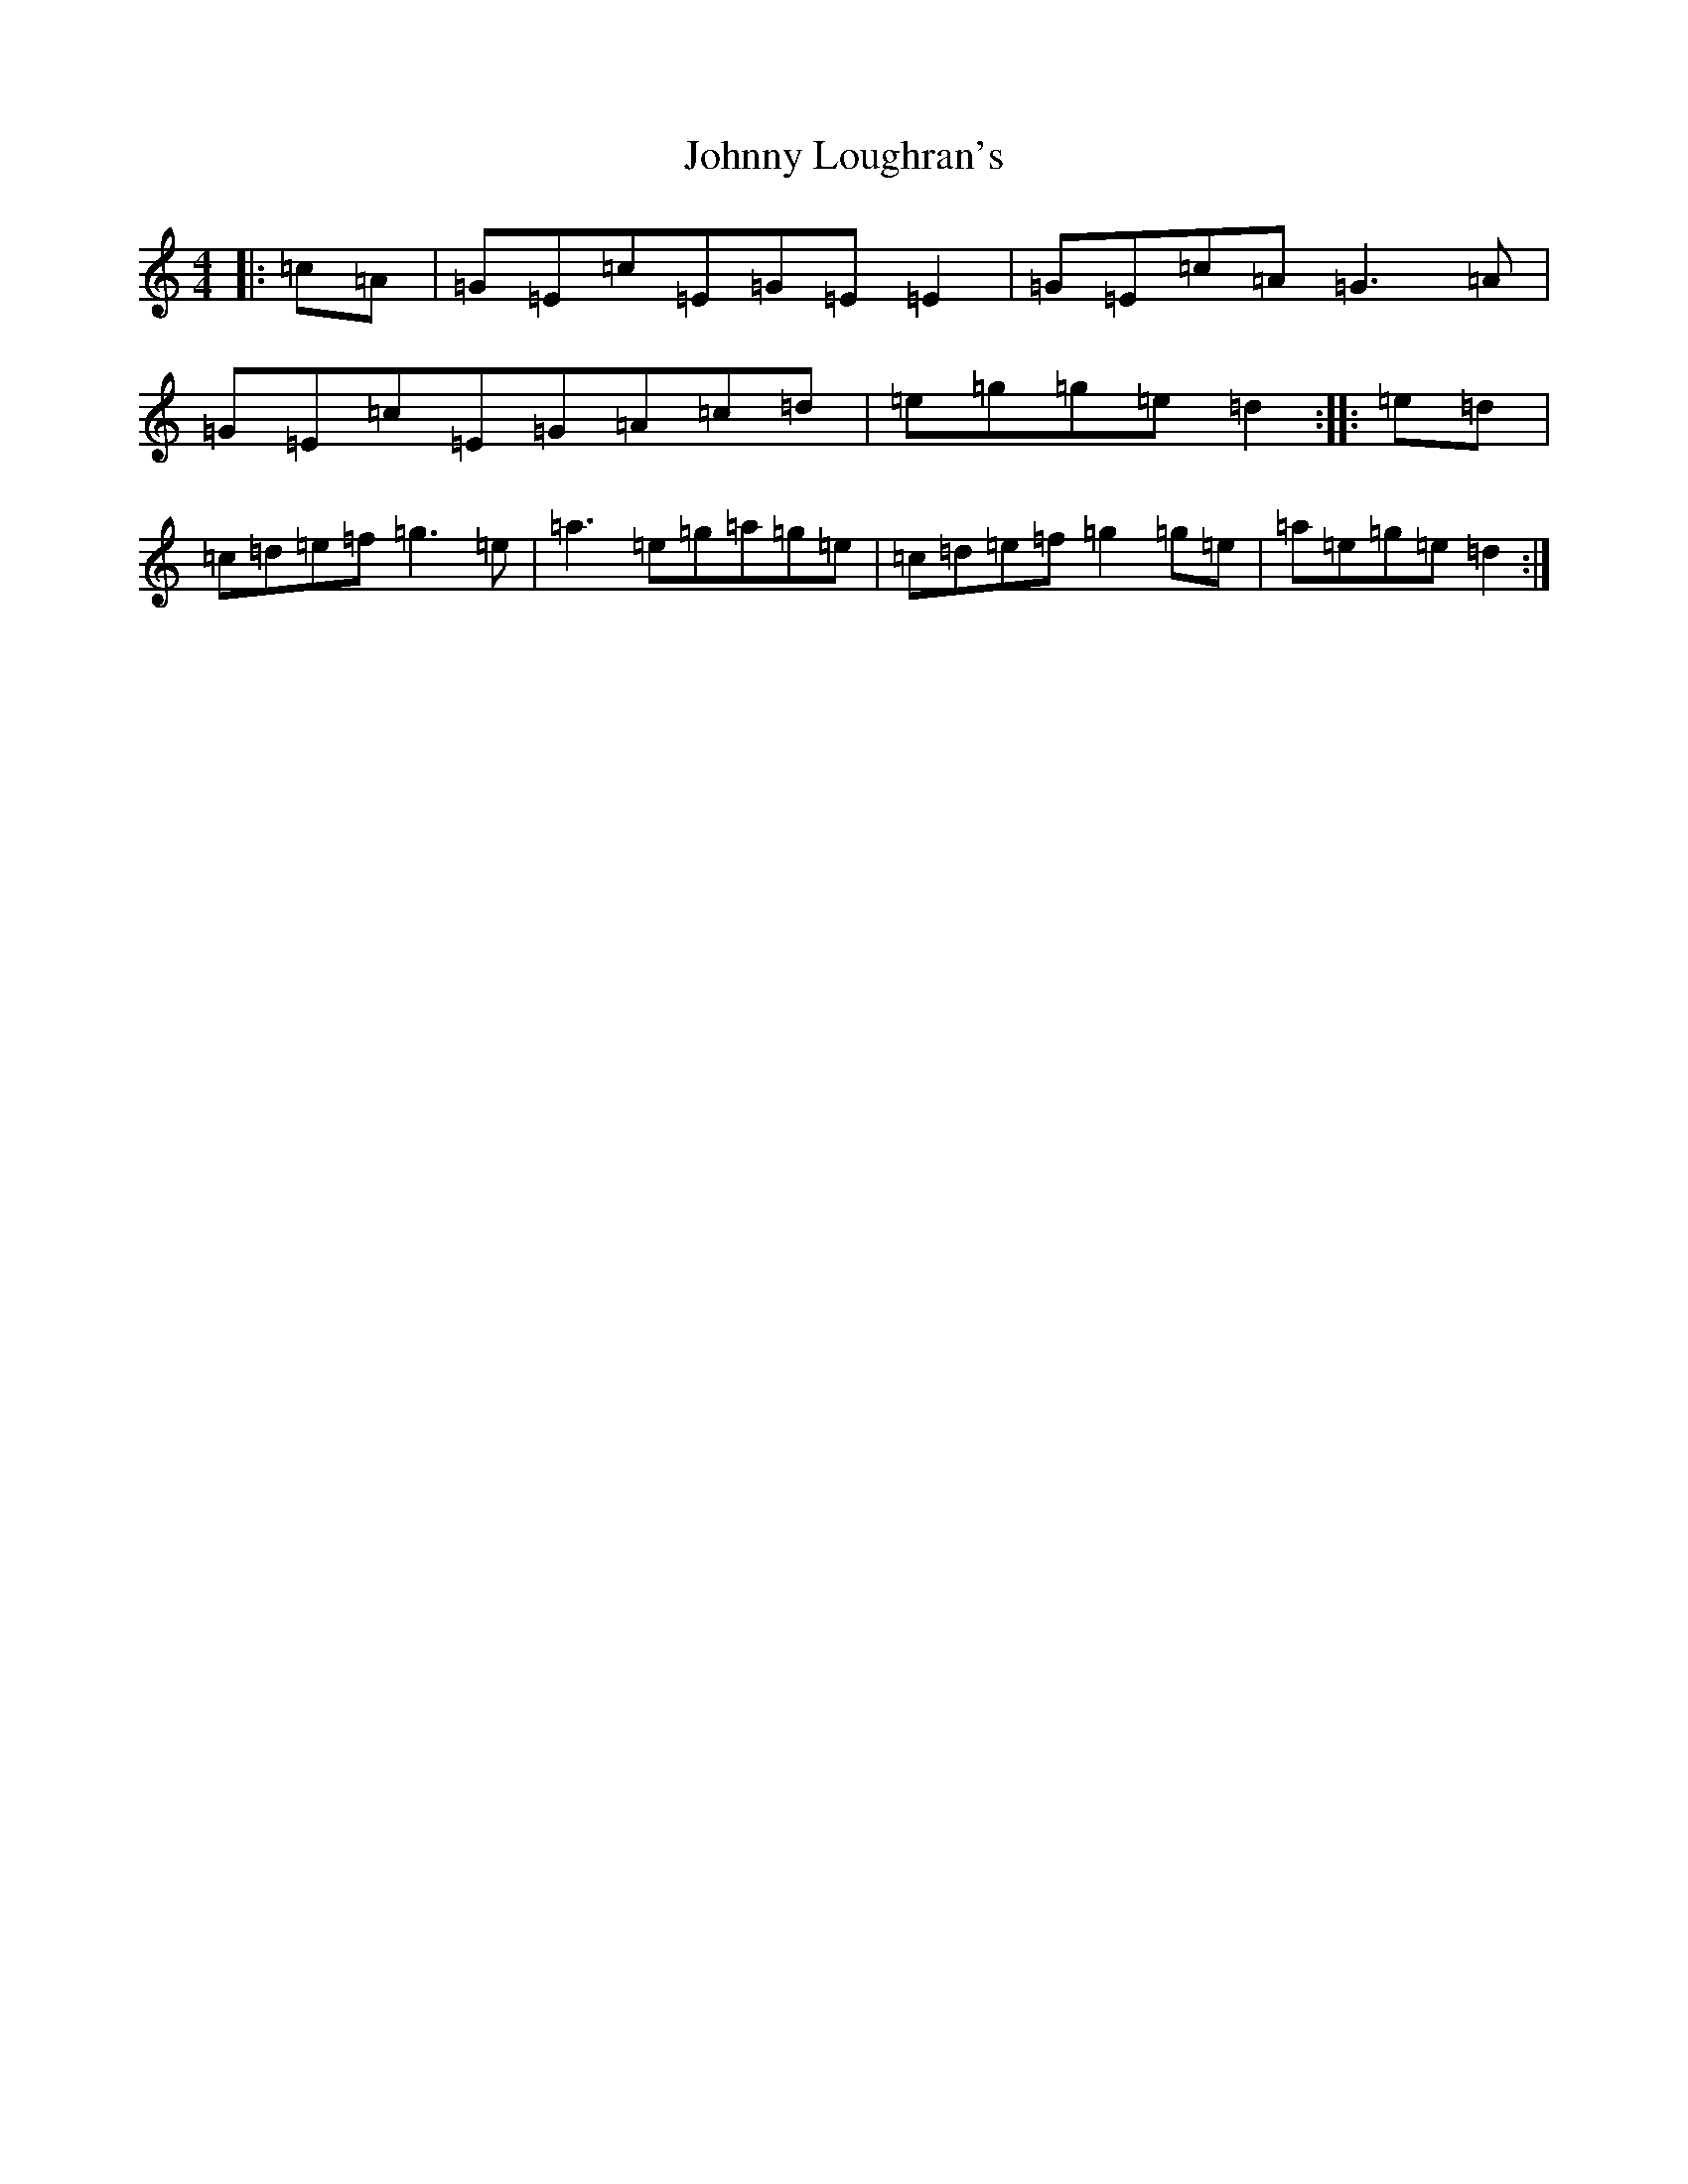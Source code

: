 X: 10950
T: Johnny Loughran's
S: https://thesession.org/tunes/1643#setting1643
Z: C Major
R: reel
M: 4/4
L: 1/8
K: C Major
|:=c=A|=G=E=c=E=G=E=E2|=G=E=c=A=G3=A|=G=E=c=E=G=A=c=d|=e=g=g=e=d2:||:=e=d|=c=d=e=f=g3=e|=a3=e=g=a=g=e|=c=d=e=f=g2=g=e|=a=e=g=e=d2:|